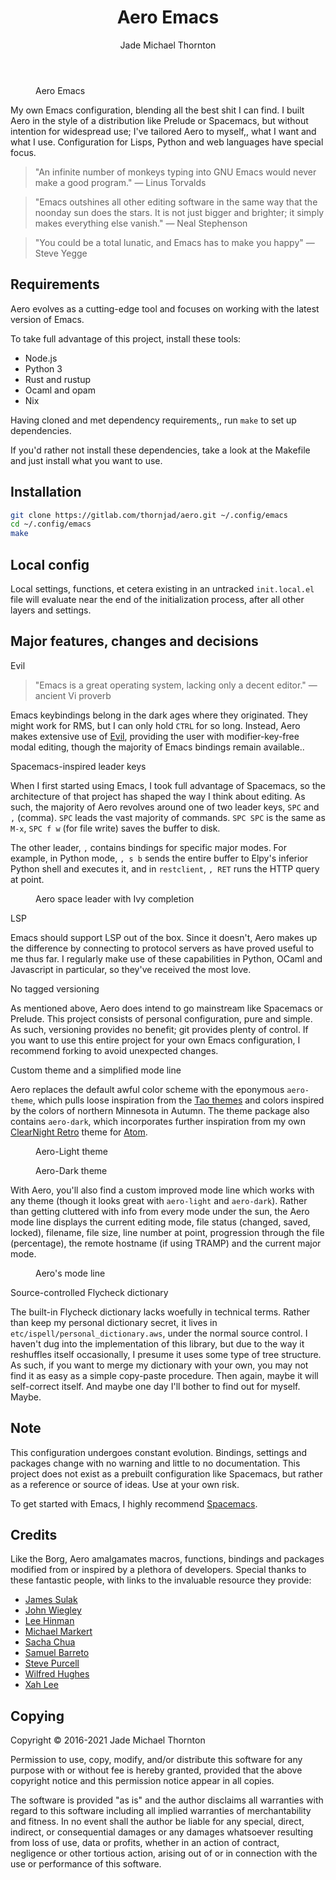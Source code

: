 #+title: Aero Emacs
#+author: Jade Michael Thornton

#+caption: Aero Emacs
#+attr_html: :width 100%
[[./etc/images/aero-preview.png]]

My own Emacs configuration, blending all the best shit I can find. I built Aero in the style of a distribution like Prelude or Spacemacs, but without intention for widespread use; I've tailored Aero to myself,, what I want and what I use. Configuration for Lisps, Python and web languages have special focus.

#+begin_quote
"An infinite number of monkeys typing into GNU Emacs would never make a good
program." — Linus Torvalds
#+end_quote

#+begin_quote
"Emacs outshines all other editing software in the same way that the noonday sun
does the stars. It is not just bigger and brighter; it simply makes everything
else vanish." — Neal Stephenson
#+end_quote

#+begin_quote
"You could be a total lunatic, and Emacs has to make you happy" — Steve Yegge
#+end_quote

** Requirements
Aero evolves as a cutting-edge tool and focuses on working with the latest version of Emacs.

To take full advantage of this project, install these tools:

- Node.js
- Python 3
- Rust and rustup
- Ocaml and opam
- Nix

Having cloned and met dependency requirements,, run =make= to set up dependencies.

If you'd rather not install these dependencies, take a look at the Makefile and just install what you want to use.

** Installation

#+begin_src sh
git clone https://gitlab.com/thornjad/aero.git ~/.config/emacs
cd ~/.config/emacs
make
#+end_src

** Local config
Local settings, functions, et cetera existing in an untracked =init.local.el= file will evaluate near the end of the initialization process, after all other layers and settings.

** Major features, changes and decisions
**** Evil
#+begin_quote
"Emacs is a great operating system, lacking only a decent editor." — ancient Vi proverb
#+end_quote

Emacs keybindings belong in the dark ages where they originated. They might work for RMS, but I can only hold =CTRL= for so long. Instead, Aero makes extensive use of [[https://github.com/emacs-evil/evil][Evil]], providing the user with modifier-key-free modal editing, though the majority of Emacs bindings remain available..

**** Spacemacs-inspired leader keys
When I first started using Emacs, I took full advantage of Spacemacs, so the architecture of that project has shaped the way I think about editing. As such, the majority of Aero revolves around one of two leader keys, =SPC= and =,= (comma). =SPC= leads the vast majority of commands. =SPC SPC= is the same as =M-x=, =SPC f w= (for file write) saves the buffer to disk.

The other leader, =,= contains bindings for specific major modes. For example, in Python mode, =, s b= sends the entire buffer to Elpy's inferior Python shell and executes it, and in =restclient=, =, RET= runs the HTTP query at point.

#+caption: Aero space leader with Ivy completion
#+attr_html: :width 100%
[[./etc/images/aero-leader-preview.png]]

**** LSP
Emacs should support LSP out of the box. Since it doesn't, Aero makes up the difference by connecting to protocol servers as have proved useful to me thus far. I regularly make use of these capabilities in Python, OCaml and Javascript in particular, so they've received the most love.

**** No tagged versioning
As mentioned above, Aero does intend to go mainstream like Spacemacs or Prelude. This project consists of personal configuration, pure and simple. As such, versioning provides no benefit; git provides plenty of control. If you want to use this entire project for your own Emacs configuration, I recommend forking to avoid unexpected changes.

**** Custom theme and a simplified mode line
Aero replaces the default awful color scheme with the eponymous =aero-theme=, which pulls loose inspiration from the [[https://github.com/11111000000/tao-theme-emacs][Tao themes]] and colors inspired by the colors of northern Minnesota in Autumn. The theme package also contains =aero-dark=, which incorporates further inspiration from my own [[https://github.com/ClearNight/clearnight-retro-syntax][ClearNight Retro]] theme for [[https://atom.io][Atom]].

#+caption: Aero-Light theme
#+attr_html: :width 100%
[[./etc/images/aero-light-preview.png]]

#+caption: Aero-Dark theme
#+attr_html: :width 100%
[[./etc/images/aero-dark-preview.png]]

With Aero, you'll also find a custom improved mode line which works with any theme (though it looks great with =aero-light= and =aero-dark=). Rather than getting cluttered with info from every mode under the sun, the Aero mode line displays the current editing mode, file status (changed, saved, locked), filename, file size, line number at point, progression through the file (percentage), the remote hostname (if using TRAMP) and the current major mode.

#+caption: Aero's mode line
#+attr_html: :width 100%
[[./etc/images/modeline-preview.png]]

**** Source-controlled Flycheck dictionary
The built-in Flycheck dictionary lacks woefully in technical terms. Rather than keep my personal dictionary secret, it lives in =etc/ispell/personal_dictionary.aws=, under the normal source control. I haven't dug into the implementation of this library, but due to the way it reshuffles itself occasionally, I presume it uses some type of tree structure. As such, if you want to merge my dictionary with your own, you may not find it as easy as a simple copy-paste procedure. Then again, maybe it will self-correct itself. And maybe one day I'll bother to find out for myself. Maybe.

** Note
This configuration undergoes constant evolution. Bindings, settings and packages change with no warning and little to no documentation. This project does not exist as a prebuilt configuration like Spacemacs, but rather as a reference or source of ideas. Use at your own risk.

To get started with Emacs, I highly recommend [[https://spacemacs.org][Spacemacs]].

** Credits
Like the Borg, Aero amalgamates macros, functions, bindings and packages modified from or inspired by a plethora of developers. Special thanks to these fantastic people, with links to the invaluable resource they provide:

- [[https://github.com/jsulak/.emacs.d][James Sulak]]
- [[https://github.com/jwiegley/dot-emacs][John Wiegley]]
- [[https://github.com/dakrone/.emacs.d][Lee Hinman]]
- [[https://github.com/cofi/dotfiles][Michael Markert]]
- [[https://github.com/sachac/.emacs.d][Sacha Chua]]
- [[https://github.com/sam217pa/emacs-config][Samuel Barreto]]
- [[https://github.com/purcell/emacs.d][Steve Purcell]]
- [[https://github.com/Wilfred/.emacs.d][Wilfred Hughes]]
- [[http://ergoemacs.org][Xah Lee]]

** Copying
Copyright © 2016-2021 Jade Michael Thornton

Permission to use, copy, modify, and/or distribute this software for any purpose with or without fee
is hereby granted, provided that the above copyright notice and this permission notice appear in all
copies.

The software is provided "as is" and the author disclaims all warranties with regard to this
software including all implied warranties of merchantability and fitness. In no event shall the
author be liable for any special, direct, indirect, or consequential damages or any damages
whatsoever resulting from loss of use, data or profits, whether in an action of contract, negligence
or other tortious action, arising out of or in connection with the use or performance of this
software.
